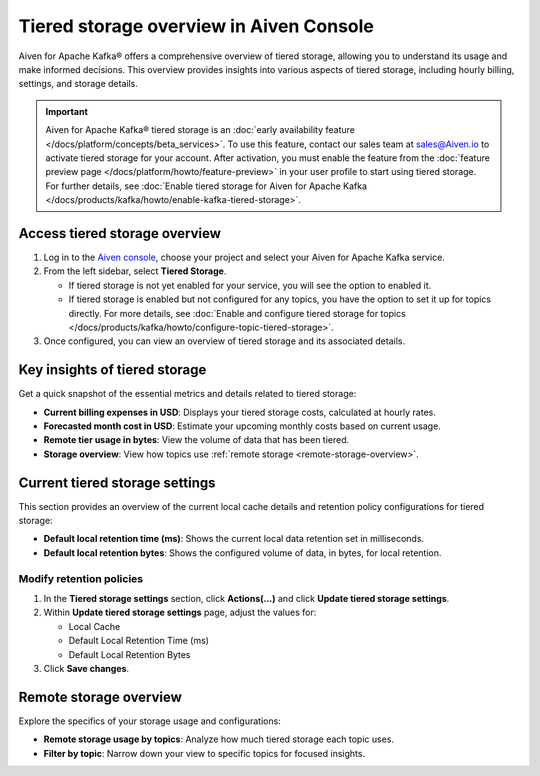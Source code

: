 Tiered storage overview in Aiven Console
========================================

Aiven for Apache Kafka® offers a comprehensive overview of tiered storage, allowing you to understand its usage and make informed decisions. This overview provides insights into various aspects of tiered storage, including hourly billing, settings, and storage details.

.. important:: 
   
   Aiven for Apache Kafka® tiered storage is an :doc:`early availability feature </docs/platform/concepts/beta_services>`. To use this feature, contact our sales team at `sales@Aiven.io <mailto:sales@Aiven.io>`_ to activate tiered storage for your account.
   After activation, you must enable the feature from the :doc:`feature preview page </docs/platform/howto/feature-preview>` in your user profile to start using tiered storage. For further details, see :doc:`Enable tiered storage for Aiven for Apache Kafka </docs/products/kafka/howto/enable-kafka-tiered-storage>`. 


Access tiered storage overview
--------------------------------

1. Log in to the `Aiven console <https://console.aiven.io/>`_, choose your project and select your Aiven for Apache Kafka service.
2. From the left sidebar, select **Tiered Storage**.

   - If tiered storage is not yet enabled for your service, you will see the option to enabled it.
   - If tiered storage is enabled but not configured for any topics, you have the option to set it up for topics directly. For more details, see :doc:`Enable and configure tiered storage for topics </docs/products/kafka/howto/configure-topic-tiered-storage>`. 

3. Once configured, you can view an overview of tiered storage and its associated details.


Key insights of tiered storage
------------------------------

Get a quick snapshot of the essential metrics and details related to tiered storage:

- **Current billing expenses in USD**: Displays your tiered storage costs, calculated at hourly rates.
- **Forecasted month cost in USD**: Estimate your upcoming monthly costs based on current usage.
- **Remote tier usage in bytes**: View the volume of data that has been tiered.
- **Storage overview**: View how topics use :ref:`remote storage <remote-storage-overview>`.


Current tiered storage settings
---------------------------------------------

This section provides an overview of the current local cache details and retention policy configurations for tiered storage:

- **Default local retention time (ms)**: Shows the current local data retention set in milliseconds.
- **Default local retention bytes**: Shows the configured volume of data, in bytes, for local retention.

.. _modify-retention-polices:

Modify retention policies 
`````````````````````````````````

1. In the **Tiered storage settings** section, click **Actions(...)** and click **Update tiered storage settings**.
2. Within **Update tiered storage settings** page, adjust the values for:
   
   - Local Cache
   - Default Local Retention Time (ms)
   - Default Local Retention Bytes
  
3. Click **Save changes**. 

.. _remote-storage-overview:

Remote storage overview
-------------------------

Explore the specifics of your storage usage and configurations:

- **Remote storage usage by topics**: Analyze how much tiered storage each topic uses.
- **Filter by topic**: Narrow down your view to specific topics for focused insights.

